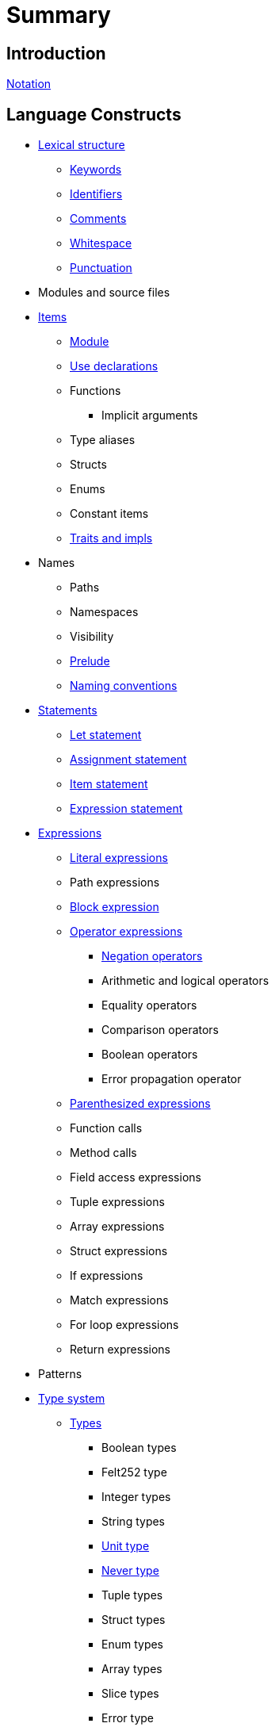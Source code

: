 = Summary

== Introduction

link:notation.adoc[Notation]

== Language Constructs

* link:lexical-structure.adoc[Lexical structure]
** link:keywords.adoc[Keywords]
** link:identifiers.adoc[Identifiers]
** link:comments.adoc[Comments]
** link:whitespace.adoc[Whitespace]
** link:punctuation.adoc[Punctuation]

* Modules and source files

* link:items.adoc[Items]
** link:module.adoc[Module]
** link:use.adoc[Use declarations]
** Functions
*** Implicit arguments
** Type aliases
** Structs
** Enums
** Constant items
** link:traits.adoc[Traits and impls]

* Names
** Paths
** Namespaces
** Visibility
** link:prelude.adoc[Prelude]
** link:naming-conventions.adoc[Naming conventions]

* link:statements.adoc[Statements]
** link:let-statement.adoc[Let statement]
** link:assignment-statement.adoc[Assignment statement]
** link:item-statement.adoc[Item statement]
** link:expression-statement.adoc[Expression statement]

* link:expressions.adoc[Expressions]
** link:literal-expressions.adoc[Literal expressions]
** Path expressions
** link:block-expression.adoc[Block expression]
** link:operator-expressions.adoc[Operator expressions]
*** link:negation-operators.adoc[Negation operators]
*** Arithmetic and logical operators
*** Equality operators
*** Comparison operators
*** Boolean operators
*** Error propagation operator
** link:parentheses.adoc[Parenthesized expressions]
** Function calls
** Method calls
** Field access expressions
** Tuple expressions
** Array expressions
** Struct expressions
** If expressions
** Match expressions
** For loop expressions
** Return expressions

* Patterns

* link:type-system.adoc[Type system]
** link:types.adoc[Types]
*** Boolean types
*** Felt252 type
*** Integer types
*** String types
*** link:unit-type.adoc[Unit type]
*** link:never-type.adoc[Never type]
*** Tuple types
*** Struct types
*** Enum types
*** Array types
*** Slice types
*** Error type
** link:linear-types.adoc[Linear Types]
** Generics
** Type layout
*** Packed structs


* Hints

== Language Semantics

* Memory model

* Constant evaluation

* Application binary interface

* Runtime

== Appendices

* link:Full Grammar
